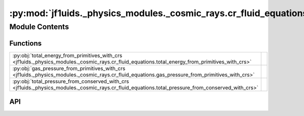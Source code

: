 :py:mod:`jf1uids._physics_modules._cosmic_rays.cr_fluid_equations`
==================================================================

.. py:module:: jf1uids._physics_modules._cosmic_rays.cr_fluid_equations

.. autodoc2-docstring:: jf1uids._physics_modules._cosmic_rays.cr_fluid_equations
   :allowtitles:

Module Contents
---------------

Functions
~~~~~~~~~

.. list-table::
   :class: autosummary longtable
   :align: left

   * - :py:obj:`total_energy_from_primitives_with_crs <jf1uids._physics_modules._cosmic_rays.cr_fluid_equations.total_energy_from_primitives_with_crs>`
     - .. autodoc2-docstring:: jf1uids._physics_modules._cosmic_rays.cr_fluid_equations.total_energy_from_primitives_with_crs
          :summary:
   * - :py:obj:`gas_pressure_from_primitives_with_crs <jf1uids._physics_modules._cosmic_rays.cr_fluid_equations.gas_pressure_from_primitives_with_crs>`
     - .. autodoc2-docstring:: jf1uids._physics_modules._cosmic_rays.cr_fluid_equations.gas_pressure_from_primitives_with_crs
          :summary:
   * - :py:obj:`total_pressure_from_conserved_with_crs <jf1uids._physics_modules._cosmic_rays.cr_fluid_equations.total_pressure_from_conserved_with_crs>`
     - .. autodoc2-docstring:: jf1uids._physics_modules._cosmic_rays.cr_fluid_equations.total_pressure_from_conserved_with_crs
          :summary:

API
~~~

.. py:function:: total_energy_from_primitives_with_crs(primitive_state: jaxtyping.Float[jaxtyping.Array, num_vars num_cells], registered_variables: jf1uids.fluid_equations.registered_variables.RegisteredVariables) -> jaxtyping.Float[jaxtyping.Array, num_cells]
   :canonical: jf1uids._physics_modules._cosmic_rays.cr_fluid_equations.total_energy_from_primitives_with_crs

   .. autodoc2-docstring:: jf1uids._physics_modules._cosmic_rays.cr_fluid_equations.total_energy_from_primitives_with_crs

.. py:function:: gas_pressure_from_primitives_with_crs(primitive_state: jaxtyping.Float[jaxtyping.Array, num_vars num_cells], registered_variables: jf1uids.fluid_equations.registered_variables.RegisteredVariables) -> jaxtyping.Float[jaxtyping.Array, num_cells]
   :canonical: jf1uids._physics_modules._cosmic_rays.cr_fluid_equations.gas_pressure_from_primitives_with_crs

   .. autodoc2-docstring:: jf1uids._physics_modules._cosmic_rays.cr_fluid_equations.gas_pressure_from_primitives_with_crs

.. py:function:: total_pressure_from_conserved_with_crs(conserved_state: jaxtyping.Float[jaxtyping.Array, num_vars num_cells], registered_variables: jf1uids.fluid_equations.registered_variables.RegisteredVariables) -> jaxtyping.Float[jaxtyping.Array, num_cells]
   :canonical: jf1uids._physics_modules._cosmic_rays.cr_fluid_equations.total_pressure_from_conserved_with_crs

   .. autodoc2-docstring:: jf1uids._physics_modules._cosmic_rays.cr_fluid_equations.total_pressure_from_conserved_with_crs

